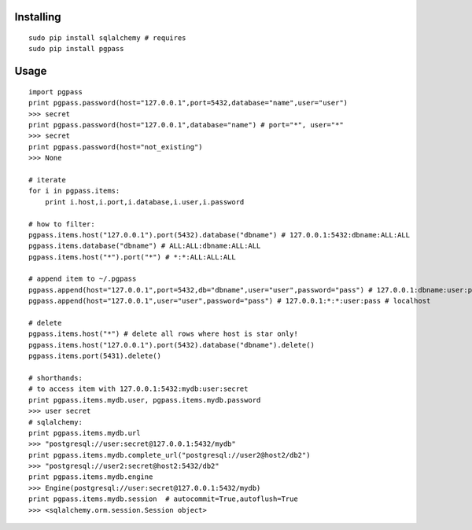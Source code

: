 Installing
----------

::

    sudo pip install sqlalchemy # requires
    sudo pip install pgpass

Usage
-----

::

    import pgpass
    print pgpass.password(host="127.0.0.1",port=5432,database="name",user="user")
    >>> secret
    print pgpass.password(host="127.0.0.1",database="name") # port="*", user="*"
    >>> secret
    print pgpass.password(host="not_existing") 
    >>> None

    # iterate
    for i in pgpass.items:
        print i.host,i.port,i.database,i.user,i.password

    # how to filter:
    pgpass.items.host("127.0.0.1").port(5432).database("dbname") # 127.0.0.1:5432:dbname:ALL:ALL
    pgpass.items.database("dbname") # ALL:ALL:dbname:ALL:ALL
    pgpass.items.host("*").port("*") # *:*:ALL:ALL:ALL

    # append item to ~/.pgpass
    pgpass.append(host="127.0.0.1",port=5432,db="dbname",user="user",password="pass") # 127.0.0.1:dbname:user:pass
    pgpass.append(host="127.0.0.1",user="user",password="pass") # 127.0.0.1:*:*:user:pass # localhost

    # delete
    pgpass.items.host("*") # delete all rows where host is star only!
    pgpass.items.host("127.0.0.1").port(5432).database("dbname").delete()
    pgpass.items.port(5431).delete()

    # shorthands:
    # to access item with 127.0.0.1:5432:mydb:user:secret
    print pgpass.items.mydb.user, pgpass.items.mydb.password
    >>> user secret
    # sqlalchemy:
    print pgpass.items.mydb.url 
    >>> "postgresql://user:secret@127.0.0.1:5432/mydb"
    print pgpass.items.mydb.complete_url("postgresql://user2@host2/db2")
    >>> "postgresql://user2:secret@host2:5432/db2"
    print pgpass.items.mydb.engine
    >>> Engine(postgresql://user:secret@127.0.0.1:5432/mydb)
    print pgpass.items.mydb.session  # autocommit=True,autoflush=True
    >>> <sqlalchemy.orm.session.Session object>

